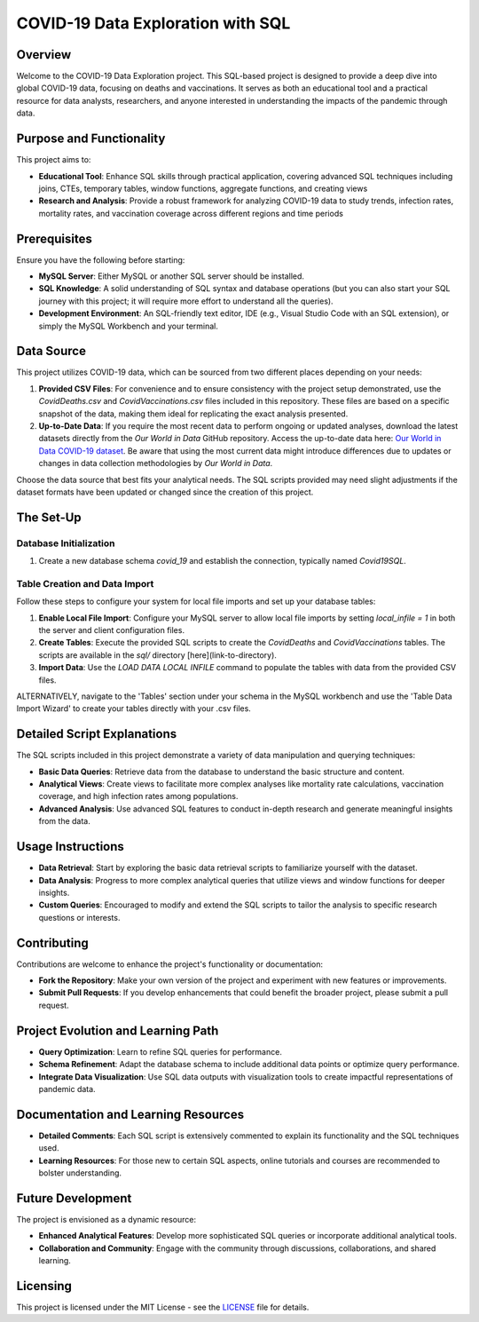 COVID-19 Data Exploration with SQL
==================================

Overview
--------

Welcome to the COVID-19 Data Exploration project. This SQL-based project is designed to provide a deep dive into global COVID-19 data, focusing on deaths and vaccinations. It serves as both an educational tool and a practical resource for data analysts, researchers, and anyone interested in understanding the impacts of the pandemic through data.

Purpose and Functionality
-------------------------

This project aims to:

- **Educational Tool**: Enhance SQL skills through practical application, covering advanced SQL techniques including joins, CTEs, temporary tables, window functions, aggregate functions, and creating views
- **Research and Analysis**: Provide a robust framework for analyzing COVID-19 data to study trends, infection rates, mortality rates, and vaccination coverage across different regions and time periods

Prerequisites
-------------

Ensure you have the following before starting:

- **MySQL Server**: Either MySQL or another SQL server should be installed.
- **SQL Knowledge**: A solid understanding of SQL syntax and database operations (but you can also start your SQL journey with this project; it will require more effort to understand all the queries).
- **Development Environment**: An SQL-friendly text editor, IDE (e.g., Visual Studio Code with an SQL extension), or simply the MySQL Workbench and your terminal.

Data Source
-----------

This project utilizes COVID-19 data, which can be sourced from two different places depending on your needs:

1. **Provided CSV Files**: For convenience and to ensure consistency with the project setup demonstrated, use the `CovidDeaths.csv` and `CovidVaccinations.csv` files included in this repository. These files are based on a specific snapshot of the data, making them ideal for replicating the exact analysis presented.

2. **Up-to-Date Data**: If you require the most recent data to perform ongoing or updated analyses, download the latest datasets directly from the *Our World in Data* GitHub repository. Access the up-to-date data here: `Our World in Data COVID-19 dataset <https://github.com/owid/covid-19-data/tree/master/public/data>`_. Be aware that using the most current data might introduce differences due to updates or changes in data collection methodologies by *Our World in Data*.

Choose the data source that best fits your analytical needs. The SQL scripts provided may need slight adjustments if the dataset formats have been updated or changed since the creation of this project.


The Set-Up
-------------

Database Initialization
~~~~~~~~~~~~~~~~~~~~~~~

1. Create a new database schema `covid_19` and establish the connection, typically named `Covid19SQL`.

Table Creation and Data Import
~~~~~~~~~~~~~~~~~~~~~~~~~~~~~~

Follow these steps to configure your system for local file imports and set up your database tables:

1. **Enable Local File Import**: Configure your MySQL server to allow local file imports by setting `local_infile = 1` in both the server and client configuration files.
2. **Create Tables**: Execute the provided SQL scripts to create the `CovidDeaths` and `CovidVaccinations` tables. The scripts are available in the `sql/` directory [here](link-to-directory).
3. **Import Data**: Use the `LOAD DATA LOCAL INFILE` command to populate the tables with data from the provided CSV files.

ALTERNATIVELY, navigate to the 'Tables' section under your schema in the MySQL workbench and use the 'Table Data Import Wizard' to create your tables directly with your .csv files.

Detailed Script Explanations
----------------------------

The SQL scripts included in this project demonstrate a variety of data manipulation and querying techniques:

- **Basic Data Queries**: Retrieve data from the database to understand the basic structure and content.
- **Analytical Views**: Create views to facilitate more complex analyses like mortality rate calculations, vaccination coverage, and high infection rates among populations.
- **Advanced Analysis**: Use advanced SQL features to conduct in-depth research and generate meaningful insights from the data.

Usage Instructions
------------------

- **Data Retrieval**: Start by exploring the basic data retrieval scripts to familiarize yourself with the dataset.
- **Data Analysis**: Progress to more complex analytical queries that utilize views and window functions for deeper insights.
- **Custom Queries**: Encouraged to modify and extend the SQL scripts to tailor the analysis to specific research questions or interests.

Contributing
------------

Contributions are welcome to enhance the project's functionality or documentation:

- **Fork the Repository**: Make your own version of the project and experiment with new features or improvements.
- **Submit Pull Requests**: If you develop enhancements that could benefit the broader project, please submit a pull request.

Project Evolution and Learning Path
-----------------------------------

- **Query Optimization**: Learn to refine SQL queries for performance.
- **Schema Refinement**: Adapt the database schema to include additional data points or optimize query performance.
- **Integrate Data Visualization**: Use SQL data outputs with visualization tools to create impactful representations of pandemic data.

Documentation and Learning Resources
-------------------------------------

- **Detailed Comments**: Each SQL script is extensively commented to explain its functionality and the SQL techniques used.
- **Learning Resources**: For those new to certain SQL aspects, online tutorials and courses are recommended to bolster understanding.

Future Development
------------------

The project is envisioned as a dynamic resource:

- **Enhanced Analytical Features**: Develop more sophisticated SQL queries or incorporate additional analytical tools.
- **Collaboration and Community**: Engage with the community through discussions, collaborations, and shared learning.

Licensing
---------

This project is licensed under the MIT License - see the `LICENSE <https://github.com/RafaelKarcz/CovidSQL/blob/f31ed79d06209935edb632e9a3faebb6bab8bbbf/LICENSE>`_ file for details.
